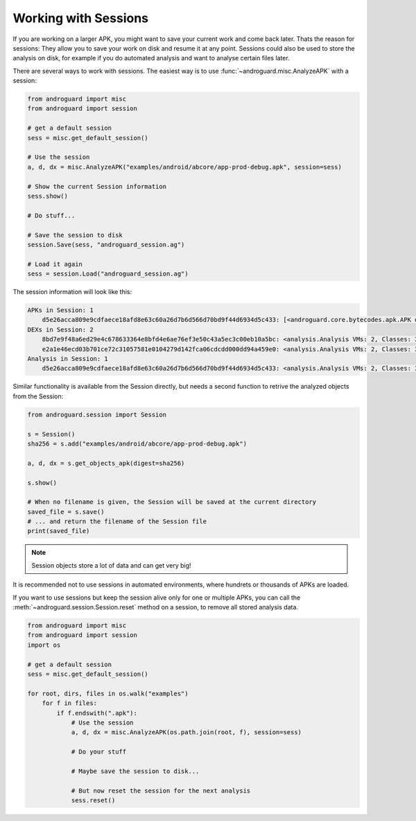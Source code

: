 Working with Sessions
=====================

If you are working on a larger APK, you might want to save your current work and
come back later.
Thats the reason for sessions: They allow you to save your work on disk and
resume it at any point.
Sessions could also be used to store the analysis on disk, for example if you do
automated analysis and want to analyse certain files later.

There are several ways to work with sessions.
The easiest way is to use :func:`~androguard.misc.AnalyzeAPK` with a session:

.. code-block:: python

    from androguard import misc
    from androguard import session

    # get a default session
    sess = misc.get_default_session()

    # Use the session
    a, d, dx = misc.AnalyzeAPK("examples/android/abcore/app-prod-debug.apk", session=sess)

    # Show the current Session information
    sess.show()

    # Do stuff...

    # Save the session to disk
    session.Save(sess, "androguard_session.ag")

    # Load it again
    sess = session.Load("androguard_session.ag")

The session information will look like this:

.. code-block:: guess

    APKs in Session: 1
        d5e26acca809e9cdfaece18afd8e63c60a26d7b6d566d70bd9f44d6934d5c433: [<androguard.core.bytecodes.apk.APK object at 0x7fcecf4f3f10>]
    DEXs in Session: 2
        8bd7e9f48a6ed29e4c678633364e8bfd4e6ae76ef3e50c43a5ec3c00eb10a5bc: <analysis.Analysis VMs: 2, Classes: 3092, Strings: 3293>
        e2a1e46ecd03b701ce72c31057581e0104279d142fca06cdcdd000dd94a459e0: <analysis.Analysis VMs: 2, Classes: 3092, Strings: 3293>
    Analysis in Session: 1
        d5e26acca809e9cdfaece18afd8e63c60a26d7b6d566d70bd9f44d6934d5c433: <analysis.Analysis VMs: 2, Classes: 3092, Strings: 3293>


Similar functionality is available from the Session directly, but needs a second
function to retrive the analyzed objects from the Session:

.. code-block:: python

   from androguard.session import Session

   s = Session()
   sha256 = s.add("examples/android/abcore/app-prod-debug.apk")

   a, d, dx = s.get_objects_apk(digest=sha256)

   s.show()

   # When no filename is given, the Session will be saved at the current directory
   saved_file = s.save()
   # ... and return the filename of the Session file
   print(saved_file)


.. note::
   Session objects store a lot of data and can get very big!

It is recommended not to use sessions in automated environments, where hundrets or
thousands of APKs are loaded.

If you want to use sessions but keep the session alive only for one or multiple
APKs, you can call the :meth:`~androguard.session.Session.reset` method on a
session, to remove all stored analysis data.

.. code-block:: python

    from androguard import misc
    from androguard import session
    import os

    # get a default session
    sess = misc.get_default_session()

    for root, dirs, files in os.walk("examples")
        for f in files:
            if f.endswith(".apk"):
                # Use the session
                a, d, dx = misc.AnalyzeAPK(os.path.join(root, f), session=sess)

                # Do your stuff

                # Maybe save the session to disk...

                # But now reset the session for the next analysis
                sess.reset()


